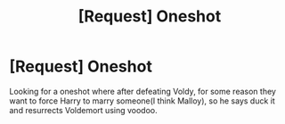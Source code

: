 #+TITLE: [Request] Oneshot

* [Request] Oneshot
:PROPERTIES:
:Author: KasumiKeiko
:Score: 6
:DateUnix: 1486009110.0
:DateShort: 2017-Feb-02
:FlairText: Request
:END:
Looking for a oneshot where after defeating Voldy, for some reason they want to force Harry to marry someone(I think Malloy), so he says duck it and resurrects Voldemort using voodoo.

